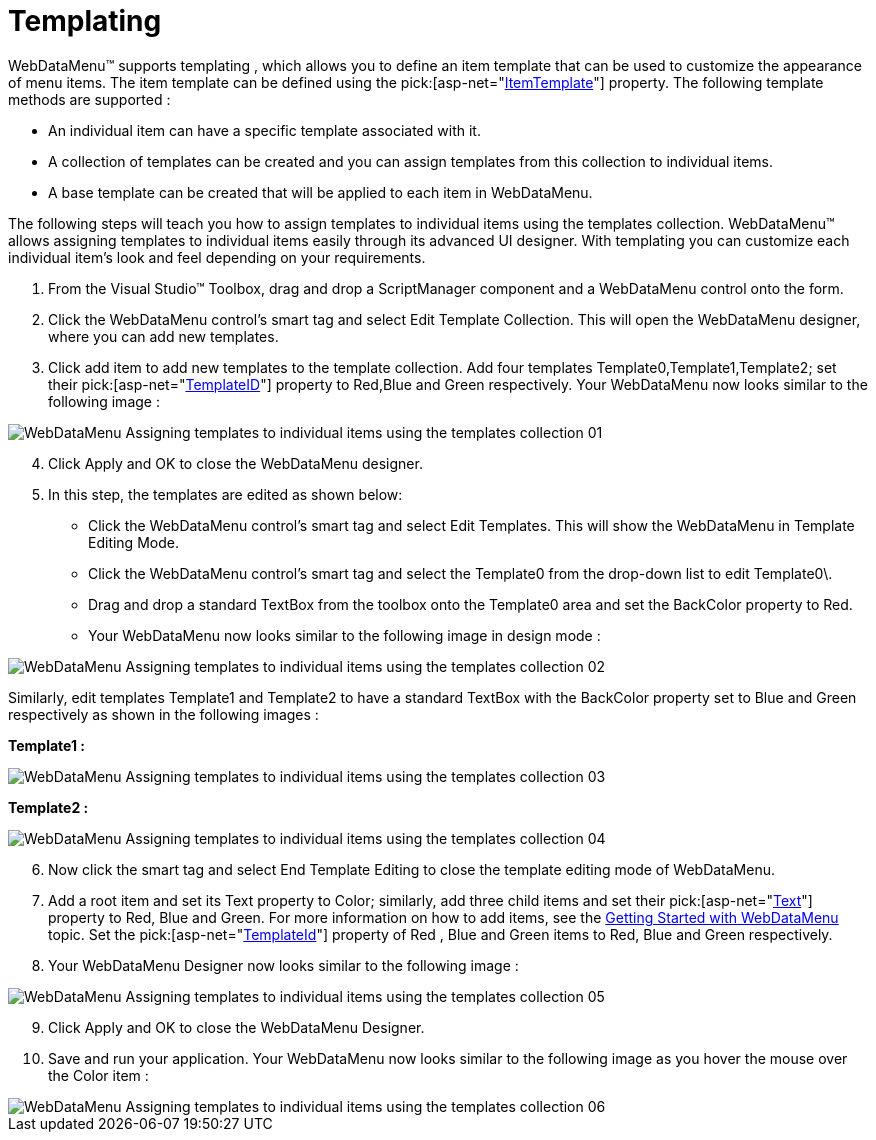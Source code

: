 ﻿////

|metadata|
{
    "name": "webdatamenu-templating",
    "controlName": ["WebDataMenu"],
    "tags": ["Templating"],
    "guid": "{EE59BDFC-1ABD-45FB-A0A9-EBA1E6461B3E}",  
    "buildFlags": [],
    "createdOn": "0001-01-01T00:00:00Z"
}
|metadata|
////

= Templating

WebDataMenu™ supports templating , which allows you to define an item template that can be used to customize the appearance of menu items. The item template can be defined using the  pick:[asp-net="link:infragistics4.web.v{ProductVersion}~infragistics.web.ui.navigationcontrols.navcontrol~itemtemplate.html[ItemTemplate]"]  property. The following template methods are supported :

* An individual item can have a specific template associated with it.
* A collection of templates can be created and you can assign templates from this collection to individual items.
* A base template can be created that will be applied to each item in WebDataMenu.

The following steps will teach you how to assign templates to individual items using the templates collection. WebDataMenu™ allows assigning templates to individual items easily through its advanced UI designer. With templating you can customize each individual item’s look and feel depending on your requirements.

[start=1]
. From the Visual Studio™ Toolbox, drag and drop a ScriptManager component and a WebDataMenu control onto the form.
[start=2]
. Click the WebDataMenu control’s smart tag and select Edit Template Collection. This will open the WebDataMenu designer, where you can add new templates.
[start=3]
. Click add item to add new templates to the template collection. Add four templates Template0,Template1,Template2; set their  pick:[asp-net="link:infragistics4.web.v{ProductVersion}~infragistics.web.ui.itemtemplate~templateid.html[TemplateID]"]  property to Red,Blue and Green respectively. Your WebDataMenu now looks similar to the following image :

image::images/WebDataMenu_Assigning_templates_to_individual_items_using_the_templates_collection_01.png[]

[start=4]
. Click Apply and OK to close the WebDataMenu designer.
[start=5]
. In this step, the templates are edited as shown below:

** Click the WebDataMenu control’s smart tag and select Edit Templates. This will show the WebDataMenu in Template Editing Mode.
** Click the WebDataMenu control’s smart tag and select the Template0 from the drop-down list to edit Template0\.
** Drag and drop a standard TextBox from the toolbox onto the Template0 area and set the BackColor property to Red.
** Your WebDataMenu now looks similar to the following image in design mode :

image::images/WebDataMenu_Assigning_templates_to_individual_items_using_the_templates_collection_02.png[]

Similarly, edit templates Template1 and Template2 to have a standard TextBox with the BackColor property set to Blue and Green respectively as shown in the following images :

*Template1 :*

image::images/WebDataMenu_Assigning_templates_to_individual_items_using_the_templates_collection_03.png[]

*Template2 :*

image::images/WebDataMenu_Assigning_templates_to_individual_items_using_the_templates_collection_04.png[]

[start=6]
. Now click the smart tag and select End Template Editing to close the template editing mode of WebDataMenu.
[start=7]
. Add a root item and set its Text property to Color; similarly, add three child items and set their  pick:[asp-net="link:infragistics4.web.v{ProductVersion}~infragistics.web.ui.navigationcontrols.navitem~text.html[Text]"]  property to Red, Blue and Green. For more information on how to add items, see the link:webdatamenu-getting-started-with-webdatamenu.html[Getting Started with WebDataMenu] topic. Set the  pick:[asp-net="link:infragistics4.web.v{ProductVersion}~infragistics.web.ui.navigationcontrols.navitem~templateid.html[TemplateId]"]  property of Red , Blue and Green items to Red, Blue and Green respectively.
[start=8]
. Your WebDataMenu Designer now looks similar to the following image :

image::images/WebDataMenu_Assigning_templates_to_individual_items_using_the_templates_collection_05.png[]

[start=9]
. Click Apply and OK to close the WebDataMenu Designer.
[start=10]
. Save and run your application. Your WebDataMenu now looks similar to the following image as you hover the mouse over the Color item :

image::images/WebDataMenu_Assigning_templates_to_individual_items_using_the_templates_collection_06.png[]